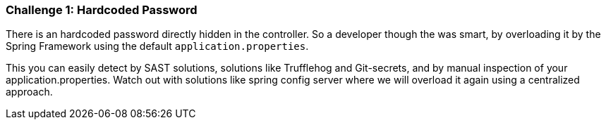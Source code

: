 === Challenge 1: Hardcoded Password

There is an hardcoded password directly hidden in the controller.
So a developer though the was smart, by overloading it by the Spring Framework using the default `application.properties`.

This you can easily detect by SAST solutions, solutions like Trufflehog and Git-secrets, and by manual inspection of your application.properties.
Watch out with solutions like spring config server where we will overload it again using a centralized approach.
